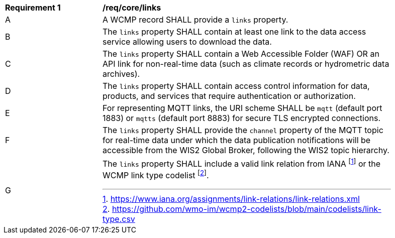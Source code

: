 [[req_core_distribution]]
[width="90%",cols="2,6a"]
|===
^|*Requirement {counter:req-id}* |*/req/core/links*
^|A |A WCMP record SHALL provide a `+links+` property.
^|B |The `+links+` property SHALL contain at least one link to the data access service allowing users to download the data.
^|C |The `+links+` property SHALL contain a Web Accessible Folder (WAF) OR an API link for non-real-time data (such as climate records or hydrometric data archives).
^|D |The `+links+` property SHALL contain access control information for data, products, and services that require authentication or authorization.
^|E |For representing MQTT links, the URI scheme SHALL be `+mqtt+` (default port 1883) or `+mqtts+` (default port 8883) for secure TLS encrypted connections.
^|F |The `+links+` property SHALL provide the `channel` property of the MQTT topic for real-time data under which the data publication notifications will be accessible from the WIS2 Global Broker, following the WIS2 topic hierarchy.
^|G |The `+links+` property SHALL include a valid link relation from IANA footnote:[https://www.iana.org/assignments/link-relations/link-relations.xml] or the WCMP link type codelist footnote:[https://github.com/wmo-im/wcmp2-codelists/blob/main/codelists/link-type.csv].
|===
